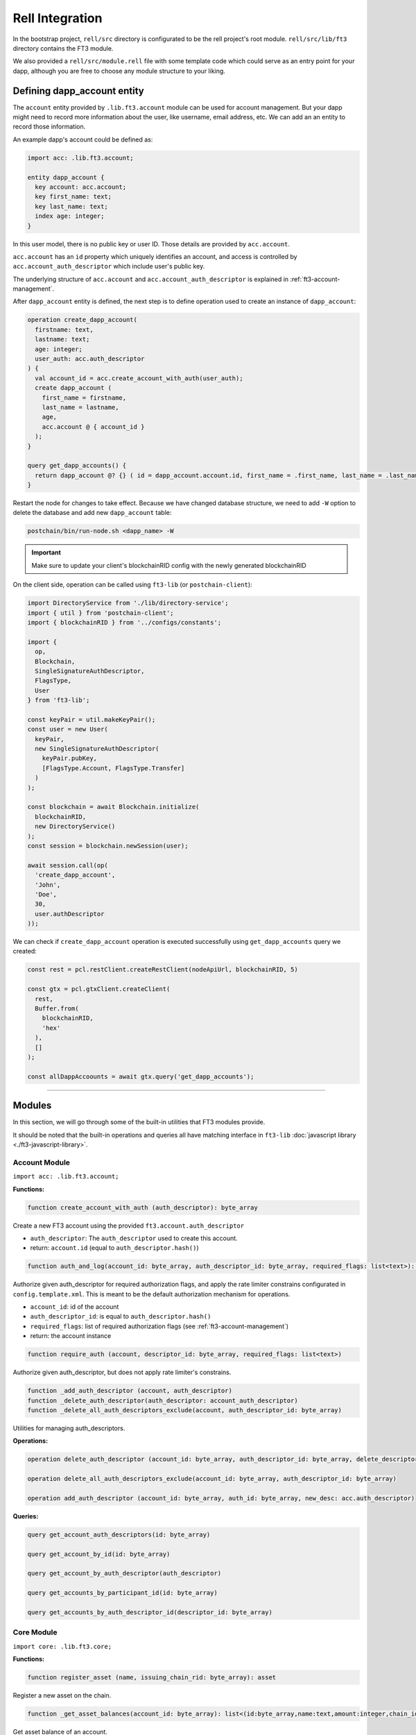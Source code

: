 ====================
Rell Integration
====================

In the bootstrap project, ``rell/src`` directory is configurated to be the rell project's root module. ``rell/src/lib/ft3`` directory contains the FT3 module.

We also provided a ``rell/src/module.rell`` file with some template code which could serve as an entry point for your dapp, although you are free to choose any module structure to your liking.

Defining dapp_account entity
----------------------------

The ``account`` entity provided by ``.lib.ft3.account`` module can be used for account management. But your dapp might need to record more information about the user, like username, email address, etc. We can add an an entity to record those information.

An example dapp's account could be defined as:

.. code-block:: rell

  import acc: .lib.ft3.account;

  entity dapp_account {
    key account: acc.account;
    key first_name: text;
    key last_name: text;
    index age: integer;
  }

In this user model, there is no public key or user ID. Those details are provided by ``acc.account``.

``acc.account`` has an ``id`` property which uniquely identifies an account, and access is controlled by ``acc.account_auth_descriptor`` which include user's public key.

The underlying structure of ``acc.account`` and ``acc.account_auth_descriptor`` is explained in :ref:`ft3-account-management`.

After ``dapp_account`` entity is defined, the next step is to define operation used to create an instance of ``dapp_account``:

.. code-block:: rell

  operation create_dapp_account(
    firstname: text,
    lastname: text;
    age: integer;
    user_auth: acc.auth_descriptor
  ) {
    val account_id = acc.create_account_with_auth(user_auth);
    create dapp_account (
      first_name = firstname,
      last_name = lastname,
      age,
      acc.account @ { account_id }
    );
  }

  query get_dapp_accounts() {
    return dapp_account @? {} ( id = dapp_account.account.id, first_name = .first_name, last_name = .last_name, age = .age);
  }

Restart the node for changes to take effect. Because we have changed database structure, we need to add ``-W`` option to delete the database and add new ``dapp_account`` table:

.. code-block:: text

  postchain/bin/run-node.sh <dapp_name> -W

.. important::
  Make sure to update your client's blockchainRID config with the newly generated blockchainRID

On the client side, operation can be called using ``ft3-lib`` (or ``postchain-client``):

.. code-block:: javascript

  import DirectoryService from './lib/directory-service';
  import { util } from 'postchain-client';
  import { blockchainRID } from '../configs/constants';

  import {
    op,
    Blockchain,
    SingleSignatureAuthDescriptor,
    FlagsType,
    User
  } from 'ft3-lib';

  const keyPair = util.makeKeyPair();
  const user = new User(
    keyPair,
    new SingleSignatureAuthDescriptor(
      keyPair.pubKey,
      [FlagsType.Account, FlagsType.Transfer]
    )
  );

  const blockchain = await Blockchain.initialize(
    blockchainRID,
    new DirectoryService()
  );
  const session = blockchain.newSession(user);

  await session.call(op(
    'create_dapp_account',
    'John',
    'Doe',
    30,
    user.authDescriptor
  ));

We can check if ``create_dapp_account`` operation is executed successfully using ``get_dapp_accounts`` query we created:

.. code-block:: js

  const rest = pcl.restClient.createRestClient(nodeApiUrl, blockchainRID, 5)

  const gtx = pcl.gtxClient.createClient(
    rest,
    Buffer.from(
      blockchainRID,
      'hex'
    ),
    []
  );

  const allDappAccoounts = await gtx.query('get_dapp_accounts');

------------

Modules
-----------------

In this section, we will go through some of the built-in utilities that FT3 modules provide.

It should be noted that the built-in operations and queries all have matching interface in ``ft3-lib`` :doc:`javascript library <./ft3-javascript-library>`.

Account Module
~~~~~~~~~~~~~~~

``import acc: .lib.ft3.account;``

**Functions:**

.. code-block:: rell

  function create_account_with_auth (auth_descriptor): byte_array

Create a new FT3 account using the provided ``ft3.account.auth_descriptor``

- ``auth_descriptor``: The ``auth_descriptor`` used to create this account.

- return: ``account.id`` (equal to ``auth_descriptor.hash()``)

.. code-block:: rell

  function auth_and_log(account_id: byte_array, auth_descriptor_id: byte_array, required_flags: list<text>): account

Authorize given auth_descriptor for required authorization flags, and apply the rate limiter constrains configurated in ``config.template.xml``. This is meant to be the default authorization mechanism for operations.

- ``account_id``: id of the account
- ``auth_descriptor_id``: is equal to ``auth_descriptor.hash()``
- ``required_flags``: list of required authorization flags (see :ref:`ft3-account-management`)
- return: the account instance

.. code-block:: rell

  function require_auth (account, descriptor_id: byte_array, required_flags: list<text>)

Authorize given auth_descriptor, but does not apply rate limiter's constrains.

.. code-block:: rell

  function _add_auth_descriptor (account, auth_descriptor)
  function _delete_auth_descriptor(auth_descriptor: account_auth_descriptor)
  function _delete_all_auth_descriptors_exclude(account, auth_descriptor_id: byte_array)

Utilities for managing auth_descriptors.

**Operations:**

.. code-block:: rell

  operation delete_auth_descriptor (account_id: byte_array, auth_descriptor_id: byte_array, delete_descriptor_id: byte_array)

  operation delete_all_auth_descriptors_exclude(account_id: byte_array, auth_descriptor_id: byte_array)

  operation add_auth_descriptor (account_id: byte_array, auth_id: byte_array, new_desc: acc.auth_descriptor)

**Queries:**

.. code-block:: rell

  query get_account_auth_descriptors(id: byte_array)

  query get_account_by_id(id: byte_array)

  query get_account_by_auth_descriptor(auth_descriptor)

  query get_accounts_by_participant_id(id: byte_array)

  query get_accounts_by_auth_descriptor_id(descriptor_id: byte_array)

Core Module
~~~~~~~~~~~
``import core: .lib.ft3.core;``

**Functions:**

.. code-block:: rell

  function register_asset (name, issuing_chain_rid: byte_array): asset

Register a new asset on the chain.

.. code-block:: rell

  function _get_asset_balances(account_id: byte_array): list<(id:byte_array,name:text,amount:integer,chain_id:byte_array)>

Get asset balance of an account.

.. code-block:: rell

  function ensure_balance(acc.account, asset): balance

Get account's balance of an asset, or create one if it doesn't exist.

.. code-block:: rell

  struct xfer_input {
    account_id: byte_array;
    asset_id: byte_array;
    auth_descriptor_id: byte_array;
    amount: integer;
    extra: map<text, gtv>;
  }

  struct xfer_output {
    account_id: byte_array;
    asset_id: byte_array;
    amount: integer;
    extra: map<text, gtv>;
  }

  function _transfer (inputs: list<xfer_input>, outputs: list<xfer_output>)

Perform an asset transfer from accounts described in ``xfer_input`` to accounts in ``xfer_output``.

If ``xfer_output.extra`` map contains a ``reg_auth_desc`` key, then the value will be used as ``auth_descriptor`` to create a new account (meaning you can create a new account then transfer asset to it immediately in one transaction).

Using the transaction function in Rell could look something like this:

.. code-block:: rell

   function transfer_balance(from: user_account,    //user_account being an entity with an acc.account attribute.  
                             from_auth: acc.auth_descriptor
                             to: user_account, to_auth: acc.auth_descriptor,
                             amount:integer){
       val input = ft3.xfer_input(account_id = from.account.id
                                  asset_id = exampleToken.token.id,
                                  auth_descriptor_id = from_auth,
                                  amount = amount,
                                  extra = map<text, gtv>()
                                  );
       val output = ft3.xfer_input(account_id = to.account.id,
                                   asset_id = exampleToken.token.id,
                                   auth_descriptor_id = to_auth,
                                   amount = amount,
                                   extra = map<text, gtv>()
                               	);
        val inputs = list<ft3.xfer_input>();
        inputs.add(input);
        outputs.add(output);
        ft3._transfer(inputs, outputs);
   }

**Operations:**

.. code-block:: rell

  operation transfer (inputs: list<ft3.xfer_input>, outputs: list<ft3.xfer_output>)

**Queries:**

.. code-block:: rell

  query get_asset_balances(account_id: byte_array)

  query get_asset_balance(account_id: byte_array, asset_id: byte_array)

  query get_asset_by_name(name)

  query get_asset_by_id(asset_id: byte_array)

  query get_all_assets()

  query get_payment_history(account_id: byte_array, after_block: integer)
